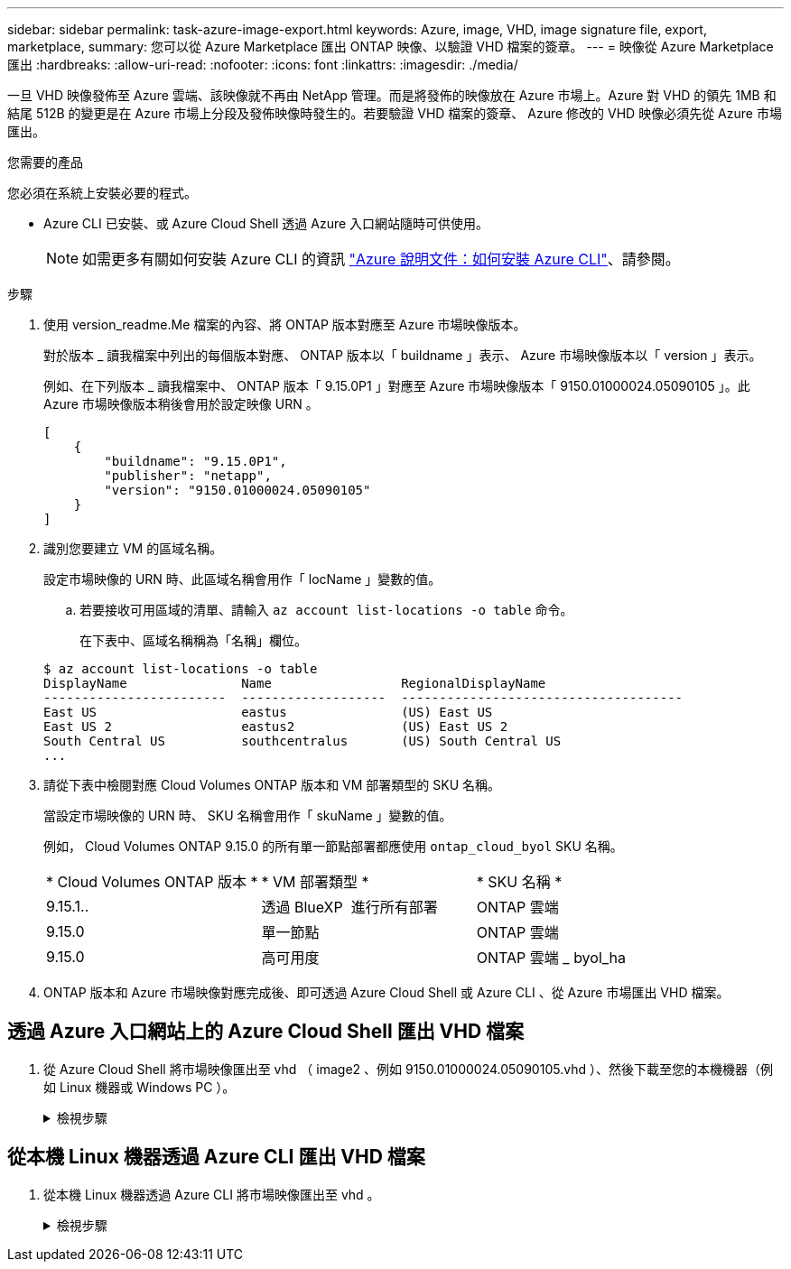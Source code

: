 ---
sidebar: sidebar 
permalink: task-azure-image-export.html 
keywords: Azure, image, VHD, image signature file, export, marketplace, 
summary: 您可以從 Azure Marketplace 匯出 ONTAP 映像、以驗證 VHD 檔案的簽章。 
---
= 映像從 Azure Marketplace 匯出
:hardbreaks:
:allow-uri-read: 
:nofooter: 
:icons: font
:linkattrs: 
:imagesdir: ./media/


[role="lead"]
一旦 VHD 映像發佈至 Azure 雲端、該映像就不再由 NetApp 管理。而是將發佈的映像放在 Azure 市場上。Azure 對 VHD 的領先 1MB 和結尾 512B 的變更是在 Azure 市場上分段及發佈映像時發生的。若要驗證 VHD 檔案的簽章、 Azure 修改的 VHD 映像必須先從 Azure 市場匯出。

.您需要的產品
您必須在系統上安裝必要的程式。

* Azure CLI 已安裝、或 Azure Cloud Shell 透過 Azure 入口網站隨時可供使用。
+

NOTE: 如需更多有關如何安裝 Azure CLI 的資訊 https://learn.microsoft.com/en-us/cli/azure/install-azure-cli["Azure 說明文件：如何安裝 Azure CLI"^]、請參閱。



.步驟
. 使用 version_readme.Me 檔案的內容、將 ONTAP 版本對應至 Azure 市場映像版本。
+
對於版本 _ 讀我檔案中列出的每個版本對應、 ONTAP 版本以「 buildname 」表示、 Azure 市場映像版本以「 version 」表示。

+
例如、在下列版本 _ 讀我檔案中、 ONTAP 版本「 9.15.0P1 」對應至 Azure 市場映像版本「 9150.01000024.05090105 」。此 Azure 市場映像版本稍後會用於設定映像 URN 。

+
[listing]
----
[
    {
        "buildname": "9.15.0P1",
        "publisher": "netapp",
        "version": "9150.01000024.05090105"
    }
]
----
. 識別您要建立 VM 的區域名稱。
+
設定市場映像的 URN 時、此區域名稱會用作「 locName 」變數的值。

+
.. 若要接收可用區域的清單、請輸入 `az account list-locations -o table` 命令。
+
在下表中、區域名稱稱為「名稱」欄位。

+
[listing]
----
$ az account list-locations -o table
DisplayName               Name                 RegionalDisplayName
------------------------  -------------------  -------------------------------------
East US                   eastus               (US) East US
East US 2                 eastus2              (US) East US 2
South Central US          southcentralus       (US) South Central US
...
----


. 請從下表中檢閱對應 Cloud Volumes ONTAP 版本和 VM 部署類型的 SKU 名稱。
+
當設定市場映像的 URN 時、 SKU 名稱會用作「 skuName 」變數的值。

+
例如， Cloud Volumes ONTAP 9.15.0 的所有單一節點部署都應使用 `ontap_cloud_byol` SKU 名稱。

+
[cols="1,1,1"]
|===


| * Cloud Volumes ONTAP 版本 * | * VM 部署類型 * | * SKU 名稱 * 


| 9.15.1.. | 透過 BlueXP  進行所有部署 | ONTAP 雲端 


| 9.15.0 | 單一節點 | ONTAP 雲端 


| 9.15.0 | 高可用度 | ONTAP 雲端 _ byol_ha 
|===
. ONTAP 版本和 Azure 市場映像對應完成後、即可透過 Azure Cloud Shell 或 Azure CLI 、從 Azure 市場匯出 VHD 檔案。




== 透過 Azure 入口網站上的 Azure Cloud Shell 匯出 VHD 檔案

. 從 Azure Cloud Shell 將市場映像匯出至 vhd （ image2 、例如 9150.01000024.05090105.vhd ）、然後下載至您的本機機器（例如 Linux 機器或 Windows PC ）。
+
.檢視步驟
[%collapsible]
====
[source]
----
#Azure Cloud Shell on Azure portal to get VHD image from Azure Marketplace
a) Set the URN and other parameters of the marketplace image. URN is with format "<publisher>:<offer>:<sku>:<version>". Optionally, a user can list NetApp marketplace images to confirm the proper image version.
PS /home/user1> $urn="netapp:netapp-ontap-cloud:ontap_cloud_byol:9150.01000024.05090105"
PS /home/user1> $locName="eastus2"
PS /home/user1> $pubName="netapp"
PS /home/user1> $offerName="netapp-ontap-cloud"
PS /home/user1> $skuName="ontap_cloud_byol"
PS /home/user1> Get-AzVMImage -Location $locName -PublisherName $pubName -Offer $offerName -Sku $skuName |select version
...
141.20231128
9.141.20240131
9.150.20240213
9150.01000024.05090105
...

b) Create a new managed disk from the Marketplace image with the matching image version
PS /home/user1> $diskName = “9150.01000024.05090105-managed-disk"
PS /home/user1> $diskRG = “fnf1”
PS /home/user1> az disk create -g $diskRG -n $diskName --image-reference $urn
PS /home/user1> $sas = az disk grant-access --duration-in-seconds 3600 --access-level Read --name $diskName --resource-group $diskRG
PS /home/user1> $diskAccessSAS = ($sas | ConvertFrom-Json)[0].accessSas

c) Export a VHD from the managed disk to Azure Storage
Create a container with proper access level. As an example, a container named 'vm-images' with 'Container' access level is used here.
Get storage account access key, on Azure portal, 'Storage Accounts'/'examplesaname'/'Access Key'/'key1'/'key'/'show'/<copy>.
PS /home/user1> $storageAccountName = “examplesaname”
PS /home/user1> $containerName = “vm-images”
PS /home/user1> $storageAccountKey = "<replace with the above access key>"
PS /home/user1> $destBlobName = “9150.01000024.05090105.vhd”
PS /home/user1> $destContext = New-AzureStorageContext -StorageAccountName $storageAccountName -StorageAccountKey $storageAccountKey
PS /home/user1> Start-AzureStorageBlobCopy -AbsoluteUri $diskAccessSAS -DestContainer $containerName -DestContext $destContext -DestBlob $destBlobName
PS /home/user1> Get-AzureStorageBlobCopyState –Container $containerName –Context $destContext -Blob $destBlobName

d) Download the generated image to your server, e.g., a Linux machine.
Use "wget <URL of file examplesaname/Containers/vm-images/9150.01000024.05090105.vhd>".
The URL is organized in a formatted way. For automation tasks, the following example could be used to derive the URL string. Otherwise, Azure CLI 'az' command could be issued to get the URL, which is not covered in this guide. URL Example:
https://examplesaname.blob.core.windows.net/vm-images/9150.01000024.05090105.vhd

e) Clean up the managed disk
PS /home/user1> Revoke-AzDiskAccess -ResourceGroupName $diskRG -DiskName $diskName
PS /home/user1> Remove-AzDisk -ResourceGroupName $diskRG -DiskName $diskName
----
====




== 從本機 Linux 機器透過 Azure CLI 匯出 VHD 檔案

. 從本機 Linux 機器透過 Azure CLI 將市場映像匯出至 vhd 。
+
.檢視步驟
[%collapsible]
====
[source]
----
#Azure CLI on local Linux machine to get VHD image from Azure Marketplace
a) Login Azure CLI and list marketplace images
% az login --use-device-code
To sign in, use a web browser to open the page https://microsoft.com/devicelogin and enter the code XXXXXXXXX to authenticate.

% az vm image list --all --publisher netapp --offer netapp-ontap-cloud --sku ontap_cloud_byol
...
{
"architecture": "x64",
"offer": "netapp-ontap-cloud",
"publisher": "netapp",
"sku": "ontap_cloud_byol",
"urn": "netapp:netapp-ontap-cloud:ontap_cloud_byol:9150.01000024.05090105",
"version": "9150.01000024.05090105"
},
...

b) Create a new managed disk from the Marketplace image with the matching image version
% export urn="netapp:netapp-ontap-cloud:ontap_cloud_byol:9150.01000024.05090105"
% export diskName="9150.01000024.05090105-managed-disk"
% export diskRG="new_rg_your_rg"
% az disk create -g $diskRG -n $diskName --image-reference $urn
% az disk grant-access --duration-in-seconds 3600 --access-level Read --name $diskName --resource-group $diskRG
{
  "accessSas": "https://md-xxxxxx.blob.core.windows.net/xxxxxxx/abcd?sv=2018-03-28&sr=b&si=xxxxxxxx-xxxx-xxxx-xxxx-xxxxxxx&sigxxxxxxxxxxxxxxxxxxxxxxxx"
}

% export diskAccessSAS="https://md-xxxxxx.blob.core.windows.net/xxxxxxx/abcd?sv=2018-03-28&sr=b&si=xxxxxxxx-xxxx-xx-xx-xx&sigxxxxxxxxxxxxxxxxxxxxxxxx"
#To automate the process, the SAS needs to be extracted from the standard output. This is not included in this guide.

c) export vhd from managed disk
Create a container with proper access level. As an example, a container named 'vm-images' with 'Container' access level is used here.
Get storage account access key, on Azure portal, 'Storage Accounts'/'examplesaname'/'Access Key'/'key1'/'key'/'show'/<copy>. There should be az command that can achieve the same, but this is not included in this guide.
% export storageAccountName="examplesaname"
% export containerName="vm-images"
% export storageAccountKey="xxxxxxxxxx"
% export destBlobName="9150.01000024.05090105.vhd"

% az storage blob copy start --source-uri $diskAccessSAS --destination-container $containerName --account-name $storageAccountName --account-key $storageAccountKey --destination-blob $destBlobName

{
  "client_request_id": "xxxx-xxxx-xxxx-xxxx-xxxx",
  "copy_id": "xxxx-xxxx-xxxx-xxxx-xxxx",
  "copy_status": "pending",
  "date": "2022-11-02T22:02:38+00:00",
  "etag": "\"0xXXXXXXXXXXXXXXXXX\"",
  "last_modified": "2022-11-02T22:02:39+00:00",
  "request_id": "xxxxxx-xxxx-xxxx-xxxx-xxxxxxxxxxx",
  "version": "2020-06-12",
  "version_id": null
}

#to check the status of the blob copying
% az storage blob show --name $destBlobName --container-name $containerName --account-name $storageAccountName

....
    "copy": {
      "completionTime": null,
      "destinationSnapshot": null,
      "id": "xxxxxxxx-xxxx-xxxx-xxxx-xxxxxxxxx",
      "incrementalCopy": null,
      "progress": "10737418752/10737418752",
      "source": "https://md-xxxxxx.blob.core.windows.net/xxxxx/abcd?sv=2018-03-28&sr=b&si=xxxxxxxx-xxxx-xxxx-xxxx-xxxxxxxxxxxx",
      "status": "success",
      "statusDescription": null
    },
....

d) Download the generated image to your server, e.g., a Linux machine.
Use "wget <URL of file examplesaname/Containers/vm-images/9150.01000024.05090105.vhd>".
The URL is organized in a formatted way. For automation tasks, the following example could be used to derive the URL string. Otherwise, Azure CLI 'az' command could be issued to get the URL, which is not covered in this guide. URL Example:
https://examplesaname.blob.core.windows.net/vm-images/9150.01000024.05090105.vhd

e) Clean up the managed disk
az disk revoke-access --name $diskName --resource-group $diskRG
az disk delete --name $diskName --resource-group $diskRG --yes
----
====

